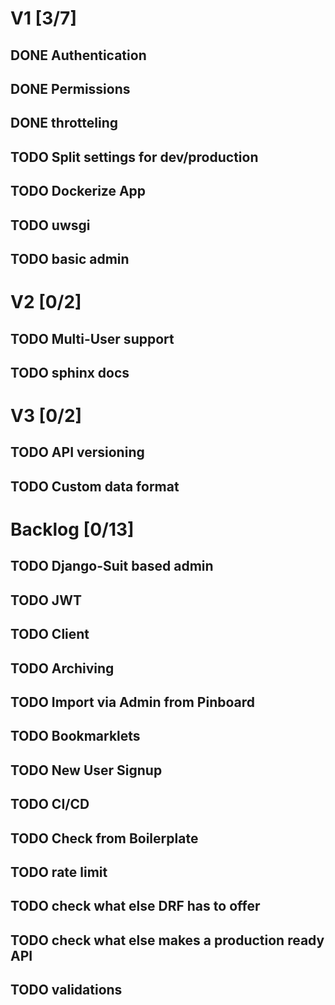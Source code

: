 * V1 [3/7]
** DONE Authentication
   CLOSED: [2016-10-30 Sun 13:45]
   :LOGBOOK:
   - State "DONE"       from "STARTED"    [2016-10-30 Sun 13:45]
   :END:
** DONE Permissions
   CLOSED: [2016-10-30 Sun 13:45]
   :LOGBOOK:
   - State "DONE"       from "TODO"       [2016-10-30 Sun 13:45]
   :END:
** DONE throtteling
   CLOSED: [2016-10-30 Sun 13:45]
   :LOGBOOK:
   - State "DONE"       from "TODO"       [2016-10-30 Sun 13:45]
   :END:
** TODO Split settings for dev/production
** TODO Dockerize App
** TODO uwsgi
** TODO basic admin
* V2 [0/2]
** TODO Multi-User support
** TODO sphinx docs
* V3 [0/2]
** TODO API versioning
** TODO Custom data format
* Backlog [0/13]
** TODO Django-Suit based admin
** TODO JWT
** TODO Client
** TODO Archiving
** TODO Import via Admin from Pinboard
** TODO Bookmarklets
** TODO New User Signup
** TODO CI/CD
** TODO Check from Boilerplate
** TODO rate limit
** TODO check what else DRF has to offer
** TODO check what else makes a production ready API
** TODO validations
